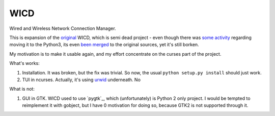 ====
WICD
====

Wired and Wireless Network Connection Manager.

This is expansion of the `original`_ WICD, which is semi dead project - even
though there was `some activity`_ regarding moving it to the Python3, its even
`been merged`_ to the original sources, yet it's still borken.

My motivation is to make it usable again, and my effort concentrate on the
curses part of the project.

What's works:

1. Installation. It was broken, but the fix was trivial. So now, the usual
   ``python setup.py install`` should just work.
2. TUI in ncurses. Actually, it's using `urwid`_ underneath. No

What is not:

1. GUI in GTK. WICD used to use `pygtk`_, which (unfortunately) is Python 2
   only project. I would be tempted to reimplement it with gobject, but I have
   0 motivation for doing so, because GTK2 is not supported through it.



.. _original: https://launchpad.net/wicd
.. _some activity:
.. _been merged:
.. _urwid:
